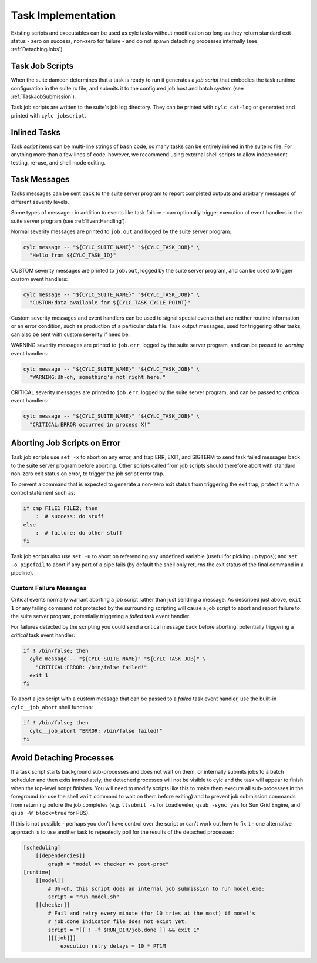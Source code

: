 .. _TaskImplementation:

Task Implementation
===================

Existing scripts and executables can be used as cylc tasks without modification
so long as they return standard exit status - zero on success, non-zero
for failure - and do not spawn detaching processes internally
(see :ref:`DetachingJobs`).


.. _JobScripts:

Task Job Scripts
----------------

When the suite dameon determines that a task is ready to run it generates a
*job script* that embodies the task runtime configuration in the suite.rc
file, and submits it to the configured job host and batch system
(see :ref:`TaskJobSubmission`).

Task job scripts are written to the suite's job log directory. They can be
printed with ``cylc cat-log`` or generated and printed with
``cylc jobscript``.


Inlined Tasks
-------------

Task *script* items can be multi-line strings of ``bash``  code, so
many tasks can be entirely inlined in the suite.rc file. For anything more than
a few lines of code, however, we recommend using external shell scripts to allow
independent testing, re-use, and shell mode editing.


Task Messages
-------------

Tasks messages can be sent back to the suite server program to report completed
outputs and arbitrary messages of different severity levels.

Some types of message - in addition to events like task failure -  can
optionally trigger execution of event handlers in the suite server program
(see :ref:`EventHandling`).

Normal severity messages are printed to ``job.out`` and logged by the
suite server program:

.. code-block:: bash

   cylc message -- "${CYLC_SUITE_NAME}" "${CYLC_TASK_JOB}" \
     "Hello from ${CYLC_TASK_ID}"

CUSTOM severity messages are printed to ``job.out``, logged by the
suite server program, and can be used to trigger *custom*
event handlers:

.. code-block:: bash

   cylc message -- "${CYLC_SUITE_NAME}" "${CYLC_TASK_JOB}" \
     "CUSTOM:data available for ${CYLC_TASK_CYCLE_POINT}"

Custom severity messages and event handlers can be used to signal special
events that are neither routine information or an error condition, such as
production of a particular data file. Task output messages, used for triggering
other tasks, can also be sent with custom severity if need be.

WARNING severity messages are printed to ``job.err``, logged by the
suite server program, and can be passed to *warning* event handlers:

.. code-block:: bash

   cylc message -- "${CYLC_SUITE_NAME}" "${CYLC_TASK_JOB}" \
     "WARNING:Uh-oh, something's not right here."

CRITICAL severity messages are printed to ``job.err``, logged by the
suite server program, and can be passed to *critical* event handlers:

.. code-block:: bash

   cylc message -- "${CYLC_SUITE_NAME}" "${CYLC_TASK_JOB}" \
     "CRITICAL:ERROR occurred in process X!"


Aborting Job Scripts on Error
-----------------------------

Task job scripts use ``set -x`` to abort on any error, and
trap ERR, EXIT, and SIGTERM to send task failed messages back to the
suite server program before aborting. Other scripts called from job scripts
should therefore abort with standard non-zero exit status on error, to trigger
the job script error trap.

To prevent a command that is expected to generate a non-zero exit status from
triggering the exit trap, protect it with a control statement such as:

.. code-block:: bash

   if cmp FILE1 FILE2; then
       :  # success: do stuff
   else
       :  # failure: do other stuff
   fi

Task job scripts also use ``set -u`` to abort on referencing any
undefined variable (useful for picking up typos); and ``set -o pipefail``
to abort if any part of a pipe fails (by default the shell only returns the
exit status of the final command in a pipeline).


Custom Failure Messages
^^^^^^^^^^^^^^^^^^^^^^^

Critical events normally warrant aborting a job script rather than just sending
a message. As described just above, ``exit 1`` or any failing command
not protected by the surrounding scripting will cause a job script to abort and
report failure to the suite server program, potentially triggering a
*failed* task event handler.

For failures detected by the scripting you could send a critical message back
before aborting, potentially triggering a *critical* task event handler:

.. code-block:: bash

   if ! /bin/false; then
     cylc message -- "${CYLC_SUITE_NAME}" "${CYLC_TASK_JOB}" \
       "CRITICAL:ERROR: /bin/false failed!"
     exit 1
   fi

To abort a job script with a custom message that can be passed to a
*failed* task event handler, use the built-in ``cylc__job_abort`` shell
function:

.. code-block:: bash

   if ! /bin/false; then
     cylc__job_abort "ERROR: /bin/false failed!"
   fi


.. _DetachingJobs:

Avoid Detaching Processes
-------------------------

If a task script starts background sub-processes and does not wait on them, or
internally submits jobs to a batch scheduler and then exits immediately, the
detached processes will not be visible to cylc and the task will appear to
finish when the top-level script finishes. You will need to modify scripts
like this to make them execute all sub-processes in the foreground (or use the
shell ``wait`` command to wait on them before exiting) and to prevent
job submission commands from returning before the job completes (e.g.
``llsubmit -s`` for Loadleveler,
``qsub -sync yes`` for Sun Grid Engine, and
``qsub -W block=true`` for PBS).

If this is not possible - perhaps you don't have control over the script
or can't work out how to fix it - one alternative approach is to use another
task to repeatedly poll for the results of the detached processes:

.. code-block:: cylc

   [scheduling]
       [[dependencies]]
           graph = "model => checker => post-proc"
   [runtime]
       [[model]]
           # Uh-oh, this script does an internal job submission to run model.exe:
           script = "run-model.sh"
       [[checker]]
           # Fail and retry every minute (for 10 tries at the most) if model's
           # job.done indicator file does not exist yet.
           script = "[[ ! -f $RUN_DIR/job.done ]] && exit 1"
           [[[job]]]
               execution retry delays = 10 * PT1M
